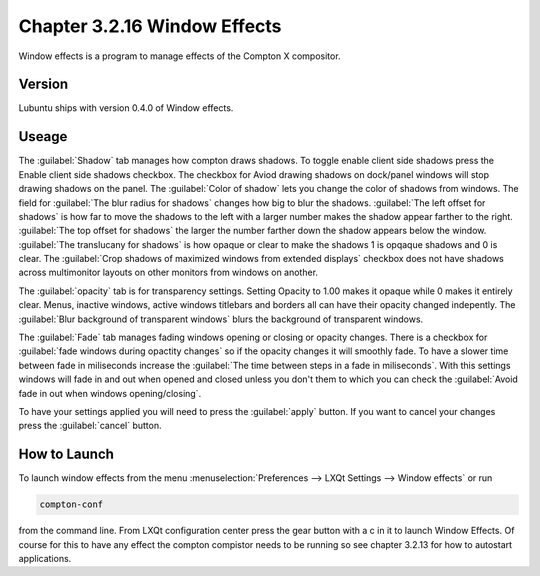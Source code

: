 Chapter 3.2.16 Window Effects
=============================

Window effects is a program to manage effects of the Compton X compositor. 


Version
-------
Lubuntu ships with version 0.4.0 of Window effects.

Useage
------
The :guilabel:`Shadow` tab manages how compton draws shadows. To toggle enable client side shadows press the Enable client side shadows checkbox. The checkbox for Aviod drawing shadows on dock/panel windows will stop drawing shadows on the panel. The :guilabel:`Color of shadow` lets you change the color of shadows from windows. The field for :guilabel:`The blur radius for shadows` changes how big to blur the shadows. :guilabel:`The left offset for shadows` is how far to move the shadows to the left with a larger number makes the shadow appear farther to the right. :guilabel:`The top offset for shadows` the larger the number farther down the shadow appears below the window. :guilabel:`The translucany for shadows` is how opaque or clear to make the shadows 1 is opqaque shadows and 0 is clear. The :guilabel:`Crop shadows of maximized windows from extended displays` checkbox does not have shadows across multimonitor layouts on other monitors from windows on another.  

.. image:: window_effects.png

The :guilabel:`opacity` tab is for transparency settings. Setting Opacity to 1.00 makes it opaque while 0 makes it entirely clear. Menus, inactive windows, active windows titlebars and borders all can have their opacity changed indepently. The :guilabel:`Blur background of transparent windows` blurs the background of transparent windows. 

.. image:: compton_conf_opacity.png

The :guilabel:`Fade` tab manages fading windows opening or closing or opacity changes. There is a checkbox for :guilabel:`fade windows during opactity changes` so if the opacity changes it will smoothly fade. To have a slower  time between fade in miliseconds increase the :guilabel:`The time between steps in a fade in miliseconds`. With this settings windows will fade in and out when opened and closed unless you don't them to which you can check the :guilabel:`Avoid fade in out when windows opening/closing`.  

.. image:: compton_conf_fade.png

To have your settings applied you will need to press the :guilabel:`apply` button. If you want to cancel your changes press the :guilabel:`cancel` button.

How to Launch
-------------
To launch window effects from the menu :menuselection:`Preferences --> LXQt Settings --> Window effects` or run

.. code:: 

   compton-conf 
  
from the command line. From LXQt configuration center press the gear button with a c in it to launch Window Effects. Of course for this to have any effect the compton compistor needs to be running so see chapter 3.2.13 for how to autostart applications.  
